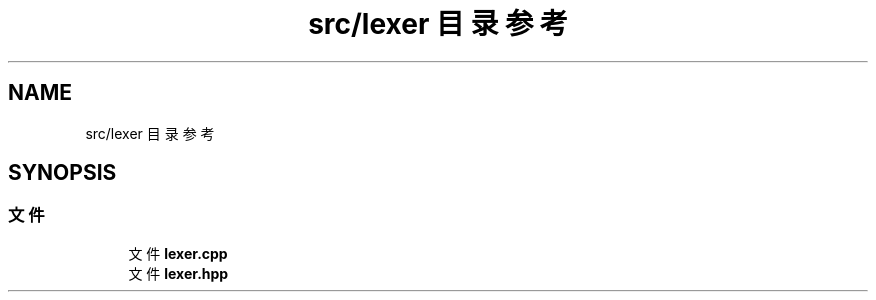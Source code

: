 .TH "src/lexer 目录参考" 3 "2020年 六月 11日 星期四" "cxescore" \" -*- nroff -*-
.ad l
.nh
.SH NAME
src/lexer 目录参考
.SH SYNOPSIS
.br
.PP
.SS "文件"

.in +1c
.ti -1c
.RI "文件 \fBlexer\&.cpp\fP"
.br
.ti -1c
.RI "文件 \fBlexer\&.hpp\fP"
.br
.in -1c
